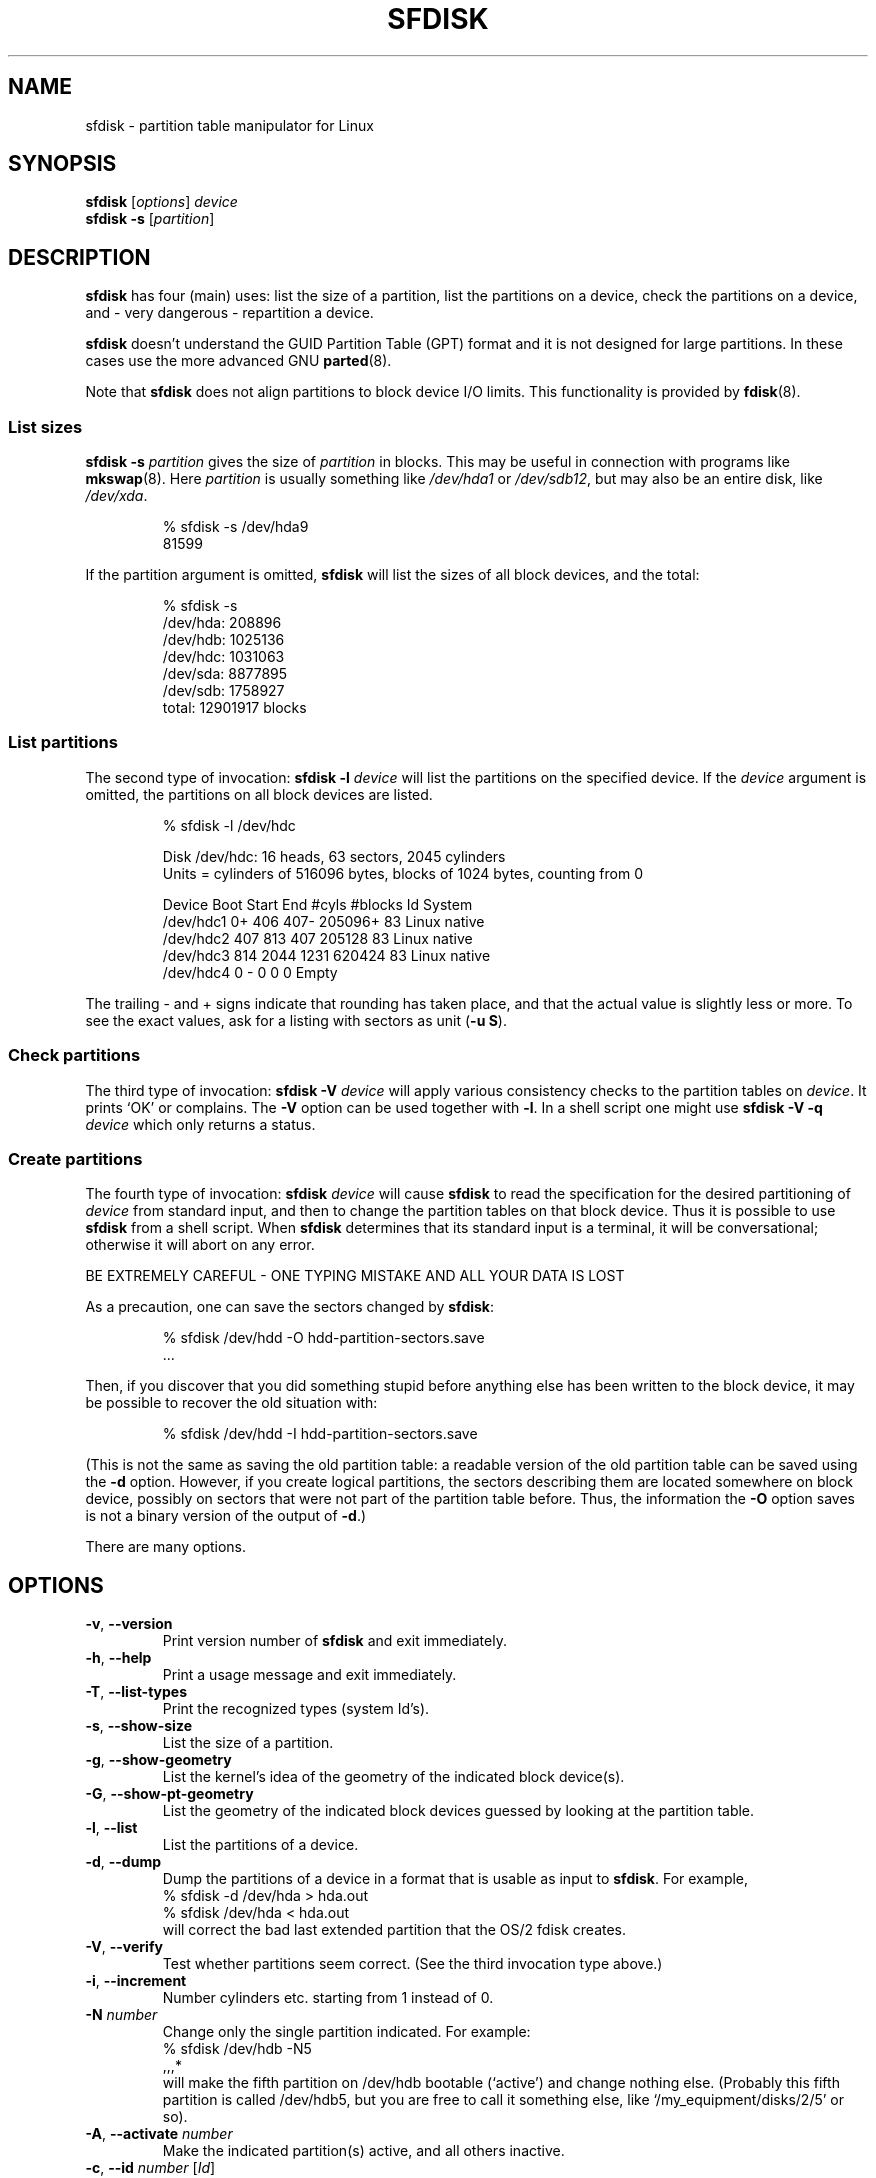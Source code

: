 .\" Copyright 1995 Andries E. Brouwer (aeb@cwi.nl)
.\" May be distributed under the GNU General Public License
.\" The `DOS 6.x Warning' was taken from the old fdisk.8, which says
.\" -- Copyright 1992, 1993 Rickard E. Faith (faith@cs.unc.edu)
.\" -- May be distributed under the GNU General Public License
.\" The `DRDOS Warning' was taken from a net post by Stephen Tweedie.
.\"
.TH SFDISK 8 "August 2011" "util-linux" "System Administration"
.SH NAME
sfdisk \- partition table manipulator for Linux
.SH SYNOPSIS
.B sfdisk
.RI [ options ]
.I device
.br
.B sfdisk \-s
.RI [ partition ]
.SH DESCRIPTION
.B sfdisk
has four (main) uses: list the size of a partition, list the partitions
on a device, check the partitions on a device, and \- very dangerous \-
repartition a device.

.B sfdisk
doesn't understand the GUID Partition Table (GPT) format and it is not
designed for large partitions.  In these cases use the more advanced GNU
.BR parted (8).

Note that
.B sfdisk
does not align partitions to block device I/O limits. This functionality is
provided by
.BR fdisk (8).

.SS "List sizes"
.BI "sfdisk \-s " partition
gives the size of
.I partition
in blocks.  This may be useful in connection with programs like
.BR mkswap (8).
Here
.I partition
is usually something like
.I /dev/hda1
or
.IR /dev/sdb12 ,
but may also be an entire disk, like
.IR /dev/xda .

.RS
.nf
.if t .ft CW
% sfdisk \-s /dev/hda9
81599
.if t .ft R
.fi
.RE

If the partition argument is omitted,
.B sfdisk
will list the sizes of all block devices, and the total:

.RS
.nf
.if t .ft CW
% sfdisk \-s
/dev/hda: 208896
/dev/hdb: 1025136
/dev/hdc: 1031063
/dev/sda: 8877895
/dev/sdb: 1758927
total: 12901917 blocks
.if t .ft R
.fi
.RE

.SS "List partitions"
The second type of invocation:
.BI "sfdisk \-l " device
will list the partitions on the specified device.  If the
.I device
argument is omitted, the partitions on all block devices are listed.

.RS
.nf
.if t .ft CW
% sfdisk \-l /dev/hdc

Disk /dev/hdc: 16 heads, 63 sectors, 2045 cylinders
Units = cylinders of 516096 bytes, blocks of 1024 bytes, counting from 0

   Device Boot Start     End   #cyls   #blocks   Id  System
/dev/hdc1          0+    406     407\-   205096+  83  Linux native
/dev/hdc2        407     813     407    205128   83  Linux native
/dev/hdc3        814    2044    1231    620424   83  Linux native
/dev/hdc4          0       \-       0         0    0  Empty
.if t .ft R
.fi
.RE

The trailing \- and + signs indicate that rounding has taken place,
and that the actual value is slightly less or more.  To see the
exact values, ask for a listing with sectors as unit (\fB\-u S\fR).

.SS "Check partitions"
The third type of invocation:
.BI "sfdisk \-V " device
will apply various consistency checks to the partition tables on
.IR device .
It prints `OK' or complains.  The \fB\-V\fR option can be used
together with \fB\-l\fR.  In a shell script one might use
.BI "sfdisk \-V \-q " device
which only returns a status.

.SS "Create partitions"
The fourth type of invocation:
.BI "sfdisk " device
will cause
.B sfdisk
to read the specification for the desired partitioning of
.I device
from standard input, and then to change the partition tables
on that block device.  Thus it is possible to use
.B sfdisk
from a shell script.  When
.B sfdisk
determines that its standard input is a terminal, it will be
conversational; otherwise it will abort on any error.
.LP
BE EXTREMELY CAREFUL - ONE TYPING MISTAKE AND ALL YOUR DATA IS LOST
.LP
As a precaution, one can save the sectors changed by
.BR sfdisk :

.RS
.nf
.if t .ft CW
% sfdisk /dev/hdd \-O hdd-partition-sectors.save
\&...
.if t .ft R
.fi
.RE

.LP
Then, if you discover that you did something stupid before anything
else has been written to the block device, it may be possible to recover
the old situation with:

.RS
.nf
.if t .ft CW
% sfdisk /dev/hdd \-I hdd-partition-sectors.save
.if t .ft R
.fi
.RE

.LP
(This is not the same as saving the old partition table:
a readable version of the old partition table can be saved
using the \fB\-d\fR option.  However, if you create logical partitions,
the sectors describing them are located somewhere on block device,
possibly on sectors that were not part of the partition table
before.  Thus, the information the \fB\-O\fR option saves
is not a binary version of the output of \fB\-d\fR.)

There are many options.

.SH OPTIONS
.TP
.BR \-v ", " \-\-version
Print version number of
.B sfdisk
and exit immediately.
.TP
.BR \-h ", " \-\-help
Print a usage message and exit immediately.
.TP
.BR \-T ", " \-\-list\-types
Print the recognized types (system Id's).
.TP
.BR \-s ", " \-\-show\-size
List the size of a partition.
.TP
.BR \-g ", " \-\-show\-geometry
List the kernel's idea of the geometry of the indicated block device(s).
.TP
.BR \-G ", " \-\-show\-pt\-geometry
List the geometry of the indicated block devices guessed by looking at
the partition table.
.TP
.BR \-l ", " \-\-list
List the partitions of a device.
.TP
.BR \-d ", " \-\-dump
Dump the partitions of a device in a format that is usable as input
to \fBsfdisk\fR.  For example,
.br
.nf
.if t .ft CW
    % sfdisk -d /dev/hda > hda.out
    % sfdisk /dev/hda < hda.out
.if t .ft R
.fi
will correct the bad last extended partition that the OS/2
fdisk creates.
.TP
.BR \-V ", " \-\-verify
Test whether partitions seem correct.  (See the third invocation type above.)
.TP
.BR \-i ", " \-\-increment
Number cylinders etc. starting from 1 instead of 0.
.TP
.BI \-N " number"
Change only the single partition indicated.  For example:
.nf
.if t .ft CW
    % sfdisk /dev/hdb \-N5
    ,,,*
.if t .ft R
.fi
will make the fifth partition on /dev/hdb bootable (`active')
and change nothing else. (Probably this fifth partition
is called /dev/hdb5, but you are free to call it something else,
like `/my_equipment/disks/2/5' or so).
.TP
.BR \-A ", " \-\-activate " \fInumber\fR"
Make the indicated partition(s) active, and all others inactive.
.TP
.BR \-c ", " \-\-id " \fInumber\fR [\fIId\fR]"
If no \fIId\fR argument given: print the partition Id of the indicated
partition.  If an \fIId\fR argument is present: change the type (Id) of
the indicated partition to the given value.
This option has two longer forms, \fB\-\-print\-id\fR and \fB\-\-change\-id\fR.
For example:
.br
.nf
.if t .ft CW
    % sfdisk --print-id /dev/hdb 5
    6
    % sfdisk --change-id /dev/hdb 5 83
    OK
.if t .ft R
.fi
first reports that /dev/hdb5 has Id 6, and then changes that into 83.
.TP
.BR \-u ", " \-\-unit " \fIletter\fR"
Interpret the input and show the output in the units specified by
.IR letter .
This \fIletter\fR can be one of S, C, B or M, meaning Sectors, Cylinders,
Blocks and Megabytes, respectively.  The default is
cylinders, at least when the geometry is known.
.TP
.BR \-x ", " \-\-show\-extended
Also list non-primary extended partitions on output,
and expect descriptors for them on input.
.TP
.BR \-C ", " \-\-cylinders " \fIcylinders\fR"
Specify the number of cylinders, possibly overriding what the kernel thinks.
.TP
.BR \-H ", " \-\-heads " \fIheads\fR"
Specify the number of heads, possibly overriding what the kernel thinks.
.TP
.BR \-S ", " \-\-sectors " \fIsectors\fR"
Specify the number of sectors, possibly overriding what the kernel thinks.
.TP
.BR \-f ", " \-\-force
Do what I say, even if it is stupid.
.TP
.BR \-q ", " \-\-quiet
Suppress warning messages.
.TP
.BR \-L ", " \-\-Linux
Do not complain about things irrelevant for Linux.
.TP
.BR \-D ", " \-\-DOS
For DOS-compatibility: waste a little space.
(More precisely: if a partition cannot contain sector 0,
e.g. because that is the MBR of the device, or contains
the partition table of an extended partition, then
.B sfdisk
would make it start the next sector.  However, when this
option is given it skips to the start of the next track,
wasting for example 33 sectors (in case of 34 sectors/track),
just like certain versions of DOS do.)
Certain Disk Managers and boot loaders (such as OSBS, but not
LILO or the OS/2 Boot Manager) also live in this empty space,
so maybe you want this option if you use one.
.TP
.BR \-E ", " \-\-DOS\-extended
Take the starting sector numbers of "inner" extended partitions
to be relative to the starting cylinder boundary of the outer one
(like some versions of DOS do), rather than relative to the actual
starting sector (like Linux does).
(The fact that there is a difference here means that one should
always let extended partitions start at cylinder boundaries if
DOS and Linux should interpret the partition table in the same way.
Of course one can only know where cylinder boundaries are when
one knows what geometry DOS will use for this block device.)
.TP
.BR \-\-IBM ", " \-\-leave\-last
Certain IBM diagnostic programs assume that they can use the
last cylinder on a device for disk-testing purposes.  If you think
you might ever run such programs, use this option to tell
.B sfdisk
that it should not allocate the last cylinder.
Sometimes the last cylinder contains a bad sector table.
.TP
.B \-n
Go through all the motions, but do not actually write to block device.
.TP
.BR \-R ", " \-\-re-read
Only execute the BLKRRPART ioctl (to make the kernel re-read
the partition table).  This can be useful for checking in advance
that the final BLKRRPART will be successful, and also when you
changed the partition table `by hand' (e.g., using dd from a backup).
If the kernel complains (`device busy for revalidation (usage = 2)')
then something still uses the device, and you still have to unmount
some file system, or say swapoff to some swap partition.
.TP
.B \-\-no\-reread
When starting a repartitioning of a block device, \fBsfdisk\fR checks that this device
is not mounted, or in use as a swap device, and refuses to continue
if it is.  This option suppresses the test.  (On the other hand, the \fB\-f\fR
option would force \fBsfdisk\fR to continue even when this test fails.)
.TP
.B \-\-in\-order
Caution, see warning section.  To be documented.
.TP
.B \-\-not\-in\-order
Caution, see warning section.  To be documented.
.TP
.B \-\-inside\-outer
Caution, see warning section.  Chaining order.
.TP
.B \-\-not\-inside\-outer
Caution, see warning section.  Chaining order.
.TP
.B \-\-nested
Caution, see warning section.  Every partition is contained in the
surrounding partitions and is disjoint from all others.
.TP
.B \-\-chained
Caution, see warning section.  Every data partition is contained in
the surrounding partitions and disjoint from all others, but
extended partitions may lie outside (insofar as allowed by
all_logicals_inside_outermost_extended).
.TP
.B \-\-onesector
Caution, see warning section.  All data partitions are mutually
disjoint; extended partitions each use one sector only (except
perhaps for the outermost one).
.TP
.BI \-O " file"
Just before writing the new partition, output the sectors
that are going to be overwritten to
.I file
(where hopefully
.I file
resides on another block device, or on a floppy).
.TP
.BI \-I " file"
After destroying your filesystems with an unfortunate
.B sfdisk
command, you would have been able to restore the old situation
if only you had preserved it using the \fB\-O\fR flag.

.SH THEORY
Block 0 of a block device (the Master Boot Record) contains among
other things four partition descriptors. The partitions
described here are called
.I primary
partitions.
.LP
A partition descriptor has 6 fields:
.br
.nf
.RS
struct partition {
    unsigned char bootable;		/* 0 or 0x80 */
    hsc begin_hsc;
    unsigned char id;
    hsc end_hsc;
    unsigned int starting_sector;
    unsigned int nr_of_sectors;
}
.RE
.fi
.LP
The two hsc fields indicate head, sector and cylinder of the
begin and the end of the partition. Since each hsc field only
takes 3 bytes, only 24 bits are available, which does not
suffice for big block devices (say > 8GB). In fact, due to the wasteful
representation (that uses a byte for the number of heads, which
is typically 16), problems already start with 0.5GB.
However Linux does not use these fields, and problems can arise
only at boot time, before Linux has been started. For more
details, see the
.B lilo
documentation.
.LP
Each partition has a type, its `Id', and if this type is 5 or f
.IR "" "(`" "extended partition" "')"
the starting sector of the partition
again contains 4 partition descriptors. MSDOS only uses the
first two of these: the first one an actual data partition,
and the second one again an extended partition (or empty).
In this way one gets a chain of extended partitions.
Other operating systems have slightly different conventions.
Linux also accepts type 85 as equivalent to 5 and f - this can be
useful if one wants to have extended partitions under Linux past
the 1024 cylinder boundary, without DOS FDISK hanging.
(If there is no good reason, you should just use 5, which is
understood by other systems.)
.LP
Partitions that are not primary or extended are called
.IR logical .
Often, one cannot boot from logical partitions (because the
process of finding them is more involved than just looking
at the MBR).
Note that of an extended partition only the Id and the start
are used. There are various conventions about what to write
in the other fields. One should not try to use extended partitions
for data storage or swap.

.SH "INPUT FORMAT"
.B sfdisk
reads lines of the form
.br
.RS
<start> <size> <id> <bootable> <c,h,s> <c,h,s>
.RE
where each line fills one partition descriptor.
.LP
Fields are separated by whitespace, or comma or semicolon possibly
followed by whitespace; initial and trailing whitespace is ignored.
Numbers can be octal, decimal or hexadecimal, decimal is default.
When a field is absent or empty, a default value is used.
.LP
The <c,h,s> parts can (and probably should) be omitted -
.B sfdisk
computes them from <start> and <size> and the block device geometry
as given by the kernel or specified using the \-H, \-S, \-C flags.
.LP
Bootable is specified as [*|\-], with as default not-bootable.
(The value of this field is irrelevant for Linux - when Linux
runs it has been booted already - but might play a role for
certain boot loaders and for other operating systems.
For example, when there are several primary DOS partitions,
DOS assigns C: to the first among these that is bootable.)
.LP
Id is given in hex, without the 0x prefix, or is [E|S|L|X], where
L (LINUX_NATIVE (83)) is the default, S is LINUX_SWAP (82), E
is EXTENDED_PARTITION (5), and X is LINUX_EXTENDED (85).
.LP
The default value of start is the first nonassigned sector/cylinder/...
.LP
The default value of size is as much as possible (until next
partition or end-of-device).
.LP
However, for the four partitions inside an extended partition,
the defaults are: Linux partition, Extended partition, Empty, Empty.
.LP
But when the \-N option (change a single partition only) is given,
the default for each field is its previous value.
.LP
A '+' can be specified instead of a number for size, which means
as much as possible. This is useful with the \-N option.
.SH EXAMPLE
The command
.RS
.nf
.if t .ft CW
sfdisk /dev/hdc << EOF
0,407
,407
;
;
EOF
.if t .ft R
.fi
.RE
will partition /dev/hdc just as indicated above.

The command
.RS
.nf
.if t .ft CW
sfdisk /dev/hdb << EOF
,3,L
,60,L
,19,S
,,E
,130,L
,130,L
,130,L
,,L
EOF
.if t .ft R
.fi
.RE
will partition /dev/hdb into two Linux partitions of 3 and 60
cylinders, a swap space of 19 cylinders, and an extended partition
covering the rest. Inside the extended partition there are four
Linux logical partitions, three of 130 cylinders and one
covering the rest.

With the \-x option, the number of input lines must be a multiple of 4:
you have to list the two empty partitions that you never want
using two blank lines. Without the \-x option, you give one line
for the partitions inside a extended partition, instead of four,
and terminate with end-of-file (^D).
(And
.B sfdisk
will assume that your input line represents the first of four,
that the second one is extended, and the 3rd and 4th are empty.)
.SH "CAUTION WARNINGS"

The options marked with caution in the manual page are dangerous.
For example not all functionality is completely implemented,
which can be a reason for unexpected results.
.SH "DOS 6.x WARNING"

The DOS 6.x FORMAT command looks for some information in the first
sector of the data area of the partition, and treats this information
as more reliable than the information in the partition table.  DOS
FORMAT expects DOS FDISK to clear the first 512 bytes of the data area
of a partition whenever a size change occurs.  DOS FORMAT will look at
this extra information even if the /U flag is given -- we consider
this a bug in DOS FORMAT and DOS FDISK.
.LP
The bottom line is that if you use sfdisk to change the size of a
DOS partition table entry, then you must also use
.B dd
to zero the first 512 bytes of that partition before using DOS FORMAT to
format the partition.  For example, if you were using sfdisk to make a DOS
partition table entry for /dev/hda1, then (after exiting sfdisk and
rebooting Linux so that the partition table information is valid) you
would use the command "dd if=/dev/zero of=/dev/hda1 bs=512 count=1" to zero
the first 512 bytes of the partition.
.B BE EXTREMELY CAREFUL
if you use the
.B dd
command, since a small typo can make all of the data on your block device useless.

For best results, you should always use an OS-specific partition table
program.  For example, you should make DOS partitions with the DOS FDISK
program and Linux partitions with the Linux sfdisk program.

.SH "DRDOS WARNINGS"

Stephen Tweedie reported (930515): `Most reports of superblock
corruption turn out to be due to bad partitioning, with one filesystem
overrunning the start of the next and corrupting its superblock.
I have even had this problem with the supposedly-reliable DRDOS.  This
was quite possibly due to DRDOS-6.0's FDISK command.  Unless I created
a blank track or cylinder between the DRDOS partition and the
immediately following one, DRDOS would happily stamp all over the
start of the next partition.  Mind you, as long as I keep a little
free device space after any DRDOS partition, I don't have any other
problems with the two coexisting on the one drive.'

A. V. Le Blanc writes in README.efdisk: `Dr. DOS 5.0 and 6.0 has been
reported to have problems cooperating with Linux, and with this version
of efdisk in particular.  This efdisk sets the system type
to hexadecimal 81.  Dr. DOS seems to confuse
this with hexadecimal 1, a DOS code.  If you use Dr. DOS, use the
efdisk command 't' to change the system code of any Linux partitions
to some number less than hexadecimal 80; I suggest 41 and 42 for
the moment.'

A. V. Le Blanc writes in his README.fdisk: `DR-DOS 5.0 and 6.0
are reported to have difficulties with partition ID codes of 80 or more.
The Linux `fdisk' used to set the system type
of new partitions to hexadecimal 81.  DR-DOS seems to confuse this with
hexadecimal 1, a DOS code.  The values 82 for swap and 83 for file
systems should not cause problems with DR-DOS.  If they do, you may use
the `fdisk' command `t' to change the system code of any Linux
partitions to some number less than hexadecimal 80; I suggest 42 and 43
for the moment.'

In fact, it seems that only 4 bits are significant for the DRDOS FDISK,
so that for example 11 and 21 are listed as DOS 2.0. However, DRDOS
itself seems to use the full byte. I have not been able to reproduce
any corruption with DRDOS or its fdisk.

.SH BUGS
There are too many options.
.LP
There is no support for non-DOS partition types.

.\" .SH AUTHOR
.\" A. E. Brouwer (aeb@cwi.nl)
.\"
.SH "SEE ALSO"
.BR cfdisk (8),
.BR fdisk (8),
.BR mkfs (8),
.BR parted (8),
.BR partprobe (8),
.BR kpartx (8)
.SH AVAILABILITY
The sfdisk command is part of the util-linux package and is available from
ftp://ftp.kernel.org/pub/linux/utils/util-linux/.
